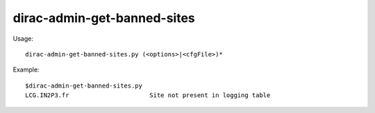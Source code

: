 ===================================
dirac-admin-get-banned-sites
===================================

Usage::

  dirac-admin-get-banned-sites.py (<options>|<cfgFile>)* 

Example::

  $dirac-admin-get-banned-sites.py
  LCG.IN2P3.fr                      Site not present in logging table


